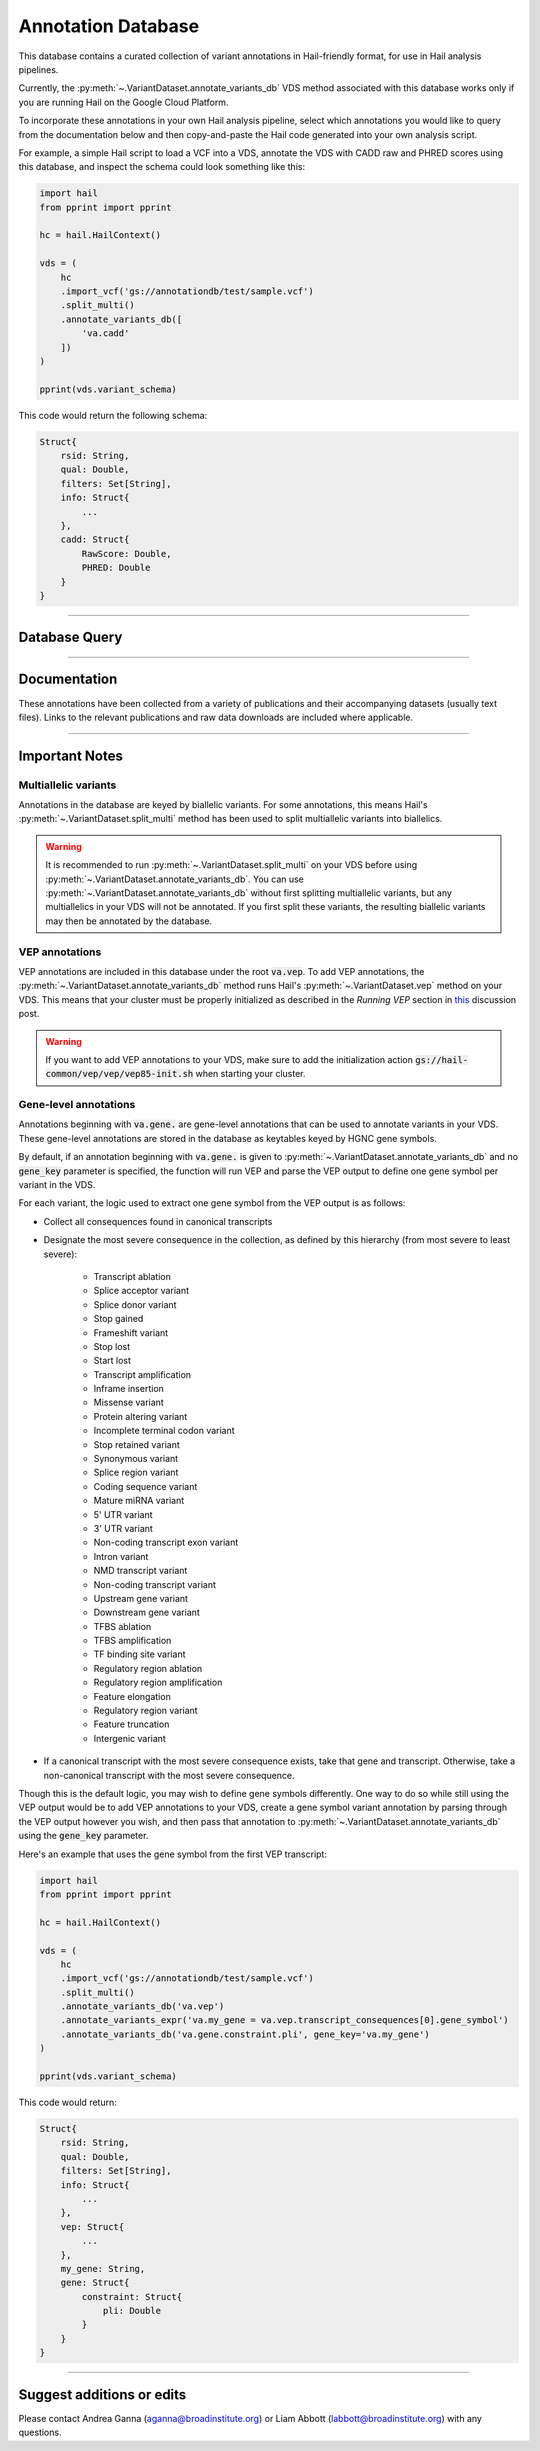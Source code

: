 .. _sec-annotationdb:

===================
Annotation Database
===================

This database contains a curated collection of variant annotations in Hail-friendly format, for use in Hail analysis pipelines. 

Currently, the :py:meth:`~.VariantDataset.annotate_variants_db` VDS method associated with this database works only if you are running Hail on the 
Google Cloud Platform. 

To incorporate these annotations in your own Hail analysis pipeline, select which annotations you would like to query from the 
documentation below and then copy-and-paste the Hail code generated into your own analysis script.

For example, a simple Hail script to load a VCF into a VDS, annotate the VDS with CADD raw and PHRED scores using this database, 
and inspect the schema could look something like this:

.. code-block:: python
  
  import hail
  from pprint import pprint

  hc = hail.HailContext()

  vds = (
      hc
      .import_vcf('gs://annotationdb/test/sample.vcf')
      .split_multi()
      .annotate_variants_db([
          'va.cadd'
      ])
  )

  pprint(vds.variant_schema)

This code would return the following schema:

.. code-block:: text

  Struct{
      rsid: String,
      qual: Double,
      filters: Set[String],     
      info: Struct{
          ...    
      },
      cadd: Struct{
          RawScore: Double,
          PHRED: Double 
      }
  }

--------------

Database Query
--------------
      
.. raw:: html      

      <div id="database-query" class="container">
        <div id="panel-query" class="panel panel-default">
          <div class="panel-heading query">
             <a role="button" data-toggle="collapse" href="#hail-code">
                <span class="text-expand">Database Query</span>
             </a>
             <button type="button" class="btn btn-default" id="hail-copy-btn" data-clipboard-target="#hail-query">
                <span>Copy to clipboard</span>
             </button>
          </div>
          <div class="panel-collapse collapse in" id="hail-code">
             <div class="panel-body hail-code">
                <span id="template-query-before"><pre>vds = (<br>    hc<br>    .read('my.vds')<br>    .split_multi()<br></pre></span>
                <span id="hail-query"><pre class="import-function">    .annotate_variants_db([<br>        ...<br>    ])</pre></span>
                <span id="template-query-after"><pre>)</pre></span>
             </div>
          </div>
        </div>
      </div>

-------------

Documentation
-------------

These annotations have been collected from a variety of publications and their accompanying datasets (usually text files). Links to 
the relevant publications and raw data downloads are included where applicable.
   
.. raw:: html

   <div class="panel-group" id="panel-docs">
   </div>

---------------

Important Notes
---------------

Multiallelic variants
======================

Annotations in the database are keyed by biallelic variants. For some annotations, this means Hail's :py:meth:`~.VariantDataset.split_multi` method
has been used to split multiallelic variants into biallelics.

.. warning:: 

    It is recommended to run :py:meth:`~.VariantDataset.split_multi` on your VDS before using :py:meth:`~.VariantDataset.annotate_variants_db`. You can use
    :py:meth:`~.VariantDataset.annotate_variants_db` without first splitting multiallelic variants, but any multiallelics in your VDS will not be annotated.
    If you first split these variants, the resulting biallelic variants may then be annotated by the database.


VEP annotations
===============

VEP annotations are included in this database under the root :code:`va.vep`. To add VEP annotations, the :py:meth:`~.VariantDataset.annotate_variants_db` 
method runs Hail's :py:meth:`~.VariantDataset.vep` method on your VDS. This means that your cluster must be properly initialized as described in the 
*Running VEP* section in this_ discussion post.

.. warning::

    If you want to add VEP annotations to your VDS, make sure to add the initialization action 
    :code:`gs://hail-common/vep/vep/vep85-init.sh` when starting your cluster.

.. _this: http://discuss.hail.is/t/using-hail-on-the-google-cloud-platform/80

Gene-level annotations
======================

Annotations beginning with :code:`va.gene.` are gene-level annotations that can be used to annotate variants in your VDS. These 
gene-level annotations are stored in the database as keytables keyed by HGNC gene symbols. 

By default, if an annotation beginning with :code:`va.gene.` is given to :py:meth:`~.VariantDataset.annotate_variants_db` and no :code:`gene_key` 
parameter is specified, the function will run VEP and parse the VEP output to define one gene symbol per variant in the VDS.

For each variant, the logic used to extract one gene symbol from the VEP output is as follows:

*  Collect all consequences found in canonical transcripts
*  Designate the most severe consequence in the collection, as defined by this hierarchy (from most severe to least severe):

    - Transcript ablation
    - Splice acceptor variant
    - Splice donor variant
    - Stop gained
    - Frameshift variant
    - Stop lost
    - Start lost
    - Transcript amplification
    - Inframe insertion
    - Missense variant
    - Protein altering variant
    - Incomplete terminal codon variant
    - Stop retained variant
    - Synonymous variant
    - Splice region variant
    - Coding sequence variant
    - Mature miRNA variant
    - 5' UTR variant
    - 3' UTR variant
    - Non-coding transcript exon variant
    - Intron variant
    - NMD transcript variant
    - Non-coding transcript variant
    - Upstream gene variant
    - Downstream gene variant
    - TFBS ablation
    - TFBS amplification
    - TF binding site variant
    - Regulatory region ablation
    - Regulatory region amplification
    - Feature elongation
    - Regulatory region variant
    - Feature truncation
    - Intergenic variant

*  If a canonical transcript with the most severe consequence exists, take that gene and transcript. Otherwise, take a non-canonical 
   transcript with the most severe consequence.

Though this is the default logic, you may wish to define gene symbols differently. One way to do so while still using the VEP output 
would be to add VEP annotations to your VDS, create a gene symbol variant annotation by parsing through the VEP output however you 
wish, and then pass that annotation to :py:meth:`~.VariantDataset.annotate_variants_db` using the :code:`gene_key` parameter.

Here's an example that uses the gene symbol from the first VEP transcript:

.. code-block:: python

  import hail
  from pprint import pprint

  hc = hail.HailContext()

  vds = (
      hc
      .import_vcf('gs://annotationdb/test/sample.vcf')
      .split_multi()
      .annotate_variants_db('va.vep')
      .annotate_variants_expr('va.my_gene = va.vep.transcript_consequences[0].gene_symbol')
      .annotate_variants_db('va.gene.constraint.pli', gene_key='va.my_gene')
  )

  pprint(vds.variant_schema)

This code would return:

.. code-block:: text

  Struct{
      rsid: String,
      qual: Double,
      filters: Set[String],     
      info: Struct{
          ...    
      },
      vep: Struct{
          ...
      },
      my_gene: String,
      gene: Struct{
          constraint: Struct{
              pli: Double
          }
      }
  }

--------------------------

Suggest additions or edits
--------------------------

Please contact Andrea Ganna (aganna@broadinstitute.org) or Liam Abbott (labbott@broadinstitute.org) with any questions.
